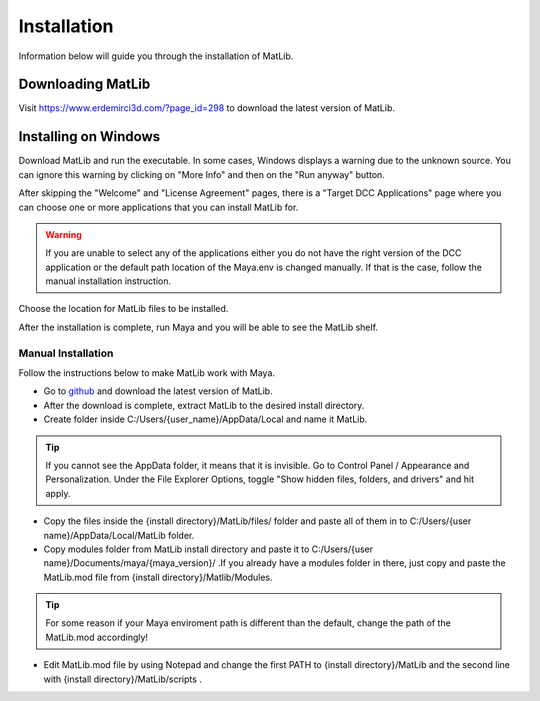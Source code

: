 Installation
****
Information below will guide you through the installation of MatLib.

Downloading MatLib
____
Visit https://www.erdemirci3d.com/?page_id=298 to download the latest version of MatLib.

Installing on Windows
____

Download MatLib and run the executable. In some cases, Windows displays a warning due to the unknown source. You can ignore this warning by clicking on "More Info" and then on the "Run anyway" button.

.. image:: /images/windows_warning_page1.jpg

.. image:: /images/windows_warning_page2.jpg

After skipping the "Welcome" and "License Agreement" pages, there is a "Target DCC Applications" page where you can choose one or more applications that you can install MatLib for.

.. image:: /images/matlib_installer_page3.jpg

.. warning::
   If you are unable to select any of the applications either you do not have the right version of the DCC application or the default path location of the Maya.env is changed manually. If that is the case, follow the manual installation instruction.

Choose the location for MatLib files to be installed.

.. image:: /images/matlib_installer_page4.jpg

After the installation is complete, run Maya and you will be able to see the MatLib shelf.

.. image:: /images/matlib_shelfonMaya.jpg

Manual Installation
====
Follow the instructions below to make MatLib work with Maya.

* Go to `github <https://github.com/erdemirci/MatLib.git>`_ and download the latest version of MatLib.

* After the download is complete, extract MatLib to the desired install directory.

* Create folder inside C:/Users/{user_name}/AppData/Local and name it MatLib.

.. tip::
   If you cannot see the AppData folder, it means that it is invisible. Go to Control Panel / Appearance and Personalization. Under the File Explorer Options, toggle          "Show hidden files, folders, and drivers" and hit apply.

* Copy the files inside the {install directory}/MatLib/files/ folder and paste all of them in to C:/Users/{user name}/AppData/Local/MatLib folder.

* Copy modules folder from MatLib install directory and paste it to C:/Users/{user name}/Documents/maya/{maya_version}/ .If you already have a modules folder in       there, just copy and paste the MatLib.mod file from {install directory}/Matlib/Modules.

.. tip::
   For some reason if your Maya enviroment path is different than the default, change the path of the MatLib.mod accordingly!

* Edit MatLib.mod file by using Notepad and change the first PATH to {install directory}/MatLib and the second line with {install directory}/MatLib/scripts .




